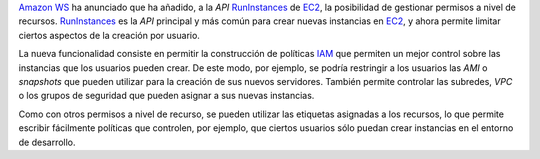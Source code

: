.. title: Permisos sobre recursos en RunInstances de EC2
.. author: Ignasi Fosch
.. slug: amazon-ws-ec2-runinstances-permisos-nivel-recursos
.. date: 2013/11/23 12:15
.. tags: Amazon WS

`Amazon WS`_ ha anunciado que ha añadido, a la *API* RunInstances_ de EC2_, la posibilidad de gestionar permisos a nivel de recursos. RunInstances_ es la *API* principal y más común para crear nuevas instancias en EC2_, y ahora permite limitar ciertos aspectos de la creación por usuario.

.. TEASER_END

La nueva funcionalidad consiste en permitir la construcción de políticas IAM_ que permiten un mejor control sobre las instancias que los usuarios pueden crear. De este modo, por ejemplo, se podría restringir a los usuarios las *AMI* o *snapshots* que pueden utilizar para la creación de sus nuevos servidores. También permite controlar las subredes, *VPC* o los grupos de seguridad que pueden asignar a sus nuevas instancias.

Como con otros permisos a nivel de recurso, se pueden utilizar las etiquetas asignadas a los recursos, lo que permite escribir fácilmente políticas que controlen, por ejemplo, que ciertos usuarios sólo puedan crear instancias en el entorno de desarrollo.

.. _`Amazon WS`: http://aws.amazon.com/es/
.. _AWS: `Amazon WS`_
.. _RunInstances: http://docs.aws.amazon.com/AWSEC2/latest/APIReference/ApiReference-query-RunInstances.html
.. _EC2: http://aws.amazon.com/es/ec2/
.. _IAM: http://aws.amazon.com/es/iam/
